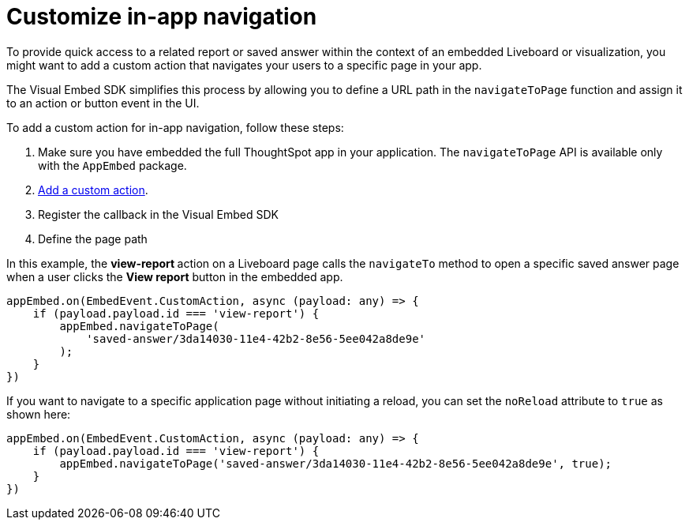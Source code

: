 = Customize in-app navigation
:toc: true

:page-title: Customize page navigation
:page-pageid: in-app-navigation
:page-description: Customized page navigation

To provide quick access to a related report or saved answer within the context of an embedded Liveboard or visualization, you might want to add a custom action that navigates your users to a specific page in your app.

The Visual Embed SDK simplifies this process by allowing you to define a URL path in the `navigateToPage` function and assign it to an action or button event in the UI.

To add a custom action for in-app navigation, follow these steps:

. Make sure you have embedded the full ThoughtSpot app in your application. The `navigateToPage` API is available only with the `AppEmbed` package.
. xref:custom-actions-callback.adoc[Add a custom action].
. Register the callback in the Visual Embed SDK
. Define the page path

In this example, the **view-report ** action on a Liveboard page calls the `navigateTo` method to open a specific saved answer page when a user clicks the **View report** button in the embedded app.

[source,javascript]
----
appEmbed.on(EmbedEvent.CustomAction, async (payload: any) => {
    if (payload.payload.id === 'view-report') {
        appEmbed.navigateToPage(
            'saved-answer/3da14030-11e4-42b2-8e56-5ee042a8de9e'
        );
    }
})
----

If you want to navigate to a specific application page without initiating a reload, you can set the `noReload` attribute to `true` as shown here:

[source,javascript]
----
appEmbed.on(EmbedEvent.CustomAction, async (payload: any) => {
    if (payload.payload.id === 'view-report') {
        appEmbed.navigateToPage('saved-answer/3da14030-11e4-42b2-8e56-5ee042a8de9e', true);
    }
})
----